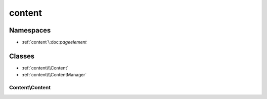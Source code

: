 =======
content
=======

----------
Namespaces
----------

- :ref:`content`\\:doc:`pageelement`

-------
Classes
-------

- :ref:`content\\\Content`
- :ref:`content\\\ContentManager`

.. _`content\\\Content`:

Content\\\Content
-----------------

.. php:class:: content\Content

   A content in a specific language

   .. php:attr:: id_content

      Content ID (not unique)

      :type: int

   .. php:attr:: lang

      Code corresponding to a language

      :type: string

   .. php:attr:: text

      Content (which is found with the id_content and the lang, or defined without)

      :type: string

   .. php:attr:: text

      Date of the content creation

      :type: string

   .. php:method:: display()

      Display the content within a readable and safe form

      :returns: string

   .. php:method:: retrieveText()

      Retrieves the text with its id and lang

      :returns: string

